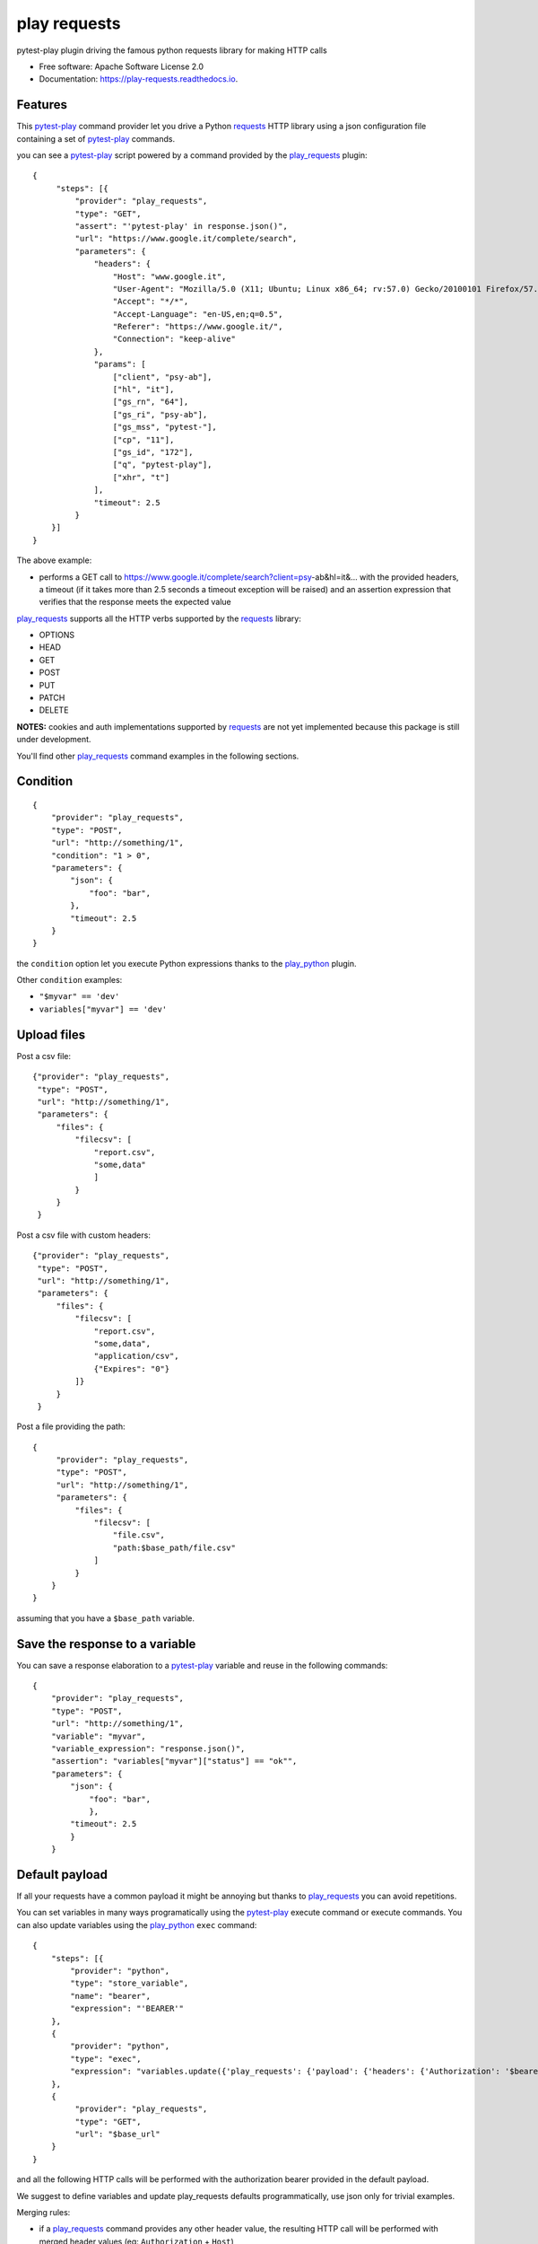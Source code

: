 =============
play requests
=============


.. image:: https://img.shields.io/pypi/v/play_requests.svg
        :target: https://pypi.python.org/pypi/play_requests

.. image:: https://img.shields.io/travis/tierratelematics/play_requests.svg
        :target: https://travis-ci.org/tierratelematics/play_requests

.. image:: https://readthedocs.org/projects/play-requests/badge/?version=latest
        :target: https://play-requests.readthedocs.io/en/latest/?badge=latest
        :alt: Documentation Status

.. image:: https://pyup.io/repos/github/tierratelematics/play_requests/shield.svg
     :target: https://pyup.io/repos/github/tierratelematics/play_requests/
     :alt: Updates


pytest-play plugin driving the famous python requests library for making HTTP calls


* Free software: Apache Software License 2.0
* Documentation: https://play-requests.readthedocs.io.


Features
--------

This pytest-play_ command provider let you drive a
Python requests_ HTTP library using a json configuration file
containing a set of pytest-play_ commands.

you can see a pytest-play_ script powered by a command provided
by the play_requests_ plugin:

::

    {
         "steps": [{
             "provider": "play_requests",
             "type": "GET",
             "assert": "'pytest-play' in response.json()",
             "url": "https://www.google.it/complete/search",
             "parameters": {
                 "headers": {
                     "Host": "www.google.it",
                     "User-Agent": "Mozilla/5.0 (X11; Ubuntu; Linux x86_64; rv:57.0) Gecko/20100101 Firefox/57.0",
                     "Accept": "*/*",
                     "Accept-Language": "en-US,en;q=0.5",
                     "Referer": "https://www.google.it/",
                     "Connection": "keep-alive"
                 },
                 "params": [
                     ["client", "psy-ab"],
                     ["hl", "it"],
                     ["gs_rn", "64"],
                     ["gs_ri", "psy-ab"],
                     ["gs_mss", "pytest-"],
                     ["cp", "11"],
                     ["gs_id", "172"],
                     ["q", "pytest-play"],
                     ["xhr", "t"]
                 ],
                 "timeout": 2.5
             }
        }]
    }

The above example:

* performs a GET call to https://www.google.it/complete/search?client=psy-ab&hl=it&... 
  with the provided headers, a timeout (if it takes more than 2.5 seconds a timeout
  exception will be raised) and an assertion expression that verifies that the response
  meets the expected value

play_requests_ supports all the HTTP verbs supported by the requests_ library:

* OPTIONS
* HEAD
* GET
* POST
* PUT
* PATCH
* DELETE

**NOTES:** cookies and auth implementations supported by requests_ are not yet implemented
because this package is still under development.

You'll find other play_requests_ command examples in the following sections.

Condition
---------

::

    {
        "provider": "play_requests",
        "type": "POST",
        "url": "http://something/1",
        "condition": "1 > 0",
        "parameters": {
            "json": {
                "foo": "bar",
            },
            "timeout": 2.5
        }
    }

the ``condition`` option let you execute Python expressions thanks to the play_python_ plugin.

Other ``condition`` examples:

* ``"$myvar" == 'dev'``
* ``variables["myvar"] == 'dev'``

Upload files
------------

Post a csv file::

    {"provider": "play_requests",
     "type": "POST",
     "url": "http://something/1",
     "parameters": {
         "files": {
             "filecsv": [
                 "report.csv",
                 "some,data"
                 ]
             }
         }
     }

Post a csv file with custom headers::

    {"provider": "play_requests",
     "type": "POST",
     "url": "http://something/1",
     "parameters": {
         "files": {
             "filecsv": [
                 "report.csv",
                 "some,data",
                 "application/csv",
                 {"Expires": "0"}
             ]}
         }
     }

Post a file providing the path::

    {
         "provider": "play_requests",
         "type": "POST",
         "url": "http://something/1",
         "parameters": {
             "files": {
                 "filecsv": [
                     "file.csv",
                     "path:$base_path/file.csv"
                 ]
             }
        }
    }

assuming that you have a ``$base_path`` variable.

Save the response to a variable
-------------------------------

You can save a response elaboration to a pytest-play_ variable
and reuse in the following commands::

    {
        "provider": "play_requests",
        "type": "POST",
        "url": "http://something/1",
        "variable": "myvar",
        "variable_expression": "response.json()",
        "assertion": "variables["myvar"]["status"] == "ok"",
        "parameters": {
            "json": {
                "foo": "bar",
                },
            "timeout": 2.5
            }
        }

Default payload
---------------

If all your requests have a common payload it might be annoying
but thanks to play_requests_ you can avoid repetitions.


You can set variables in many ways programatically using the pytest-play_
execute command or execute commands. You can also update variables using
the play_python_ ``exec`` command::

    {
        "steps": [{
            "provider": "python",
            "type": "store_variable",
            "name": "bearer",
            "expression": "'BEARER'"
        },
        {
            "provider": "python",
            "type": "exec",
            "expression": "variables.update({'play_requests': {'payload': {'headers': {'Authorization': '$bearer'}}}})"
        },
        {
             "provider": "play_requests",
             "type": "GET",
             "url": "$base_url"
        }
    }

and all the following HTTP calls will be performed with the authorization bearer provided in the default
payload.

We suggest to define variables and update play_requests defaults programmatically, use json only for trivial
examples.

Merging rules:

* if a play_requests_ command provides any other header value, the resulting HTTP call will be performed
  with merged header values (eg: ``Authorization`` + ``Host``)
* if a play_requests_ command provides a conflicting header value or any other default option,
  the ``Authorization`` header provided by the command will win and it will override just for the current
  call the default conflicting header value

More info and examples on:

* pytest-play_, documentation
* cookiecutter-qa_, see ``pytest-play`` in action with a working example if you want to start hacking

Credits
---------

This package was created with Cookiecutter_ and the cookiecutter-play-plugin_ (based on `audreyr/cookiecutter-pypackage`_ project template).

.. _Cookiecutter: https://github.com/audreyr/cookiecutter
.. _`audreyr/cookiecutter-pypackage`: https://github.com/audreyr/cookiecutter-pypackage
.. _`cookiecutter-play-plugin`: https://github.com/tierratelematics/cookiecutter-play-plugin
.. _pytest-play: https://github.com/tierratelematics/pytest-play
.. _cookiecutter-qa: https://github.com/tierratelematics/cookiecutter-qa
.. _requests: http://docs.python-requests.org/en/master/user/quickstart
.. _play_requests: https://play_requests.readthedocs.io/en/latest
.. _play_python: https://play_python.readthedocs.io/en/latest

